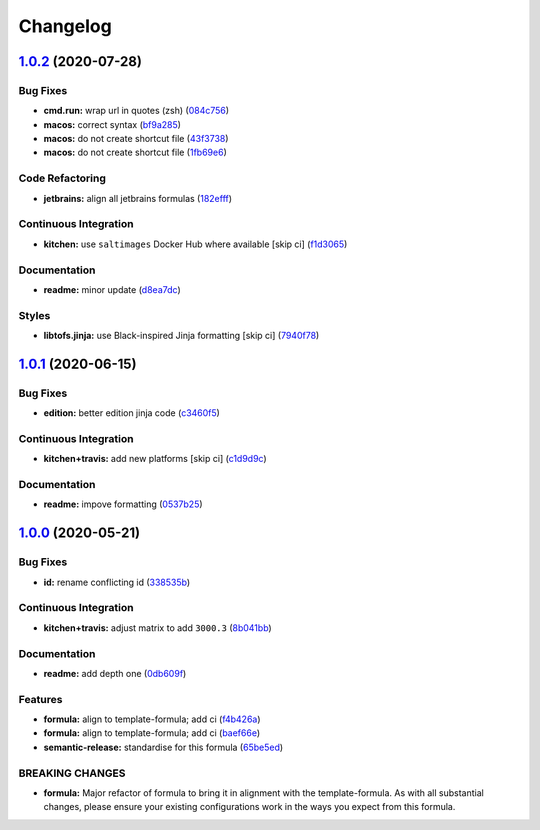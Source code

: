 
Changelog
=========

`1.0.2 <https://github.com/saltstack-formulas/jetbrains-goland-formula/compare/v1.0.1...v1.0.2>`_ (2020-07-28)
------------------------------------------------------------------------------------------------------------------

Bug Fixes
^^^^^^^^^


* **cmd.run:** wrap url in quotes (zsh) (\ `084c756 <https://github.com/saltstack-formulas/jetbrains-goland-formula/commit/084c7561591034cecd2b9d2ee915a32f389f7719>`_\ )
* **macos:** correct syntax (\ `bf9a285 <https://github.com/saltstack-formulas/jetbrains-goland-formula/commit/bf9a2853242ad485c7c9833949c904a68895658c>`_\ )
* **macos:** do not create shortcut file (\ `43f3738 <https://github.com/saltstack-formulas/jetbrains-goland-formula/commit/43f373872ab5172cd73cf7889f578aa6f1d71e78>`_\ )
* **macos:** do not create shortcut file (\ `1fb69e6 <https://github.com/saltstack-formulas/jetbrains-goland-formula/commit/1fb69e6cc69d1ac2ad4b61b4700092d751ad0760>`_\ )

Code Refactoring
^^^^^^^^^^^^^^^^


* **jetbrains:** align all jetbrains formulas (\ `182efff <https://github.com/saltstack-formulas/jetbrains-goland-formula/commit/182efff92cc48c7fe4919c01ef66ab3fe67ae9d7>`_\ )

Continuous Integration
^^^^^^^^^^^^^^^^^^^^^^


* **kitchen:** use ``saltimages`` Docker Hub where available [skip ci] (\ `f1d3065 <https://github.com/saltstack-formulas/jetbrains-goland-formula/commit/f1d30658861c3e641bc3647e57949983c9fefd99>`_\ )

Documentation
^^^^^^^^^^^^^


* **readme:** minor update (\ `d8ea7dc <https://github.com/saltstack-formulas/jetbrains-goland-formula/commit/d8ea7dc0b4ec55eb4aa7d457a2b00ae4dd203b53>`_\ )

Styles
^^^^^^


* **libtofs.jinja:** use Black-inspired Jinja formatting [skip ci] (\ `7940f78 <https://github.com/saltstack-formulas/jetbrains-goland-formula/commit/7940f78262847d61e9033df39ff3223a5842384d>`_\ )

`1.0.1 <https://github.com/saltstack-formulas/jetbrains-goland-formula/compare/v1.0.0...v1.0.1>`_ (2020-06-15)
------------------------------------------------------------------------------------------------------------------

Bug Fixes
^^^^^^^^^


* **edition:** better edition jinja code (\ `c3460f5 <https://github.com/saltstack-formulas/jetbrains-goland-formula/commit/c3460f5be980a9944a858e0e6a4f318d999899f6>`_\ )

Continuous Integration
^^^^^^^^^^^^^^^^^^^^^^


* **kitchen+travis:** add new platforms [skip ci] (\ `c1d9d9c <https://github.com/saltstack-formulas/jetbrains-goland-formula/commit/c1d9d9ca3286ff2dea889aa0f70ccce9293c5da5>`_\ )

Documentation
^^^^^^^^^^^^^


* **readme:** impove formatting (\ `0537b25 <https://github.com/saltstack-formulas/jetbrains-goland-formula/commit/0537b252503479f46a51267660f46a0c94dba680>`_\ )

`1.0.0 <https://github.com/saltstack-formulas/jetbrains-goland-formula/compare/v0.2.0...v1.0.0>`_ (2020-05-21)
------------------------------------------------------------------------------------------------------------------

Bug Fixes
^^^^^^^^^


* **id:** rename conflicting id (\ `338535b <https://github.com/saltstack-formulas/jetbrains-goland-formula/commit/338535b45b2d7d36c03994d14b998533826c8b58>`_\ )

Continuous Integration
^^^^^^^^^^^^^^^^^^^^^^


* **kitchen+travis:** adjust matrix to add ``3000.3`` (\ `8b041bb <https://github.com/saltstack-formulas/jetbrains-goland-formula/commit/8b041bb3d93931f6f1b7939b4ff108faa0c34632>`_\ )

Documentation
^^^^^^^^^^^^^


* **readme:** add depth one (\ `0db609f <https://github.com/saltstack-formulas/jetbrains-goland-formula/commit/0db609f9dcf929a918f5e3a7d30f7fbc73f11dca>`_\ )

Features
^^^^^^^^


* **formula:** align to template-formula; add ci (\ `f4b426a <https://github.com/saltstack-formulas/jetbrains-goland-formula/commit/f4b426a0fae52e7485f0628102701548426f96b2>`_\ )
* **formula:** align to template-formula; add ci (\ `baef66e <https://github.com/saltstack-formulas/jetbrains-goland-formula/commit/baef66e1c1087db5193afc92f67d79816b77a20e>`_\ )
* **semantic-release:** standardise for this formula (\ `65be5ed <https://github.com/saltstack-formulas/jetbrains-goland-formula/commit/65be5ed11a847b87f14ec7a8ee3da4dc36649f5d>`_\ )

BREAKING CHANGES
^^^^^^^^^^^^^^^^


* **formula:** Major refactor of formula to bring it in alignment with the
  template-formula. As with all substantial changes, please ensure your
  existing configurations work in the ways you expect from this formula.
